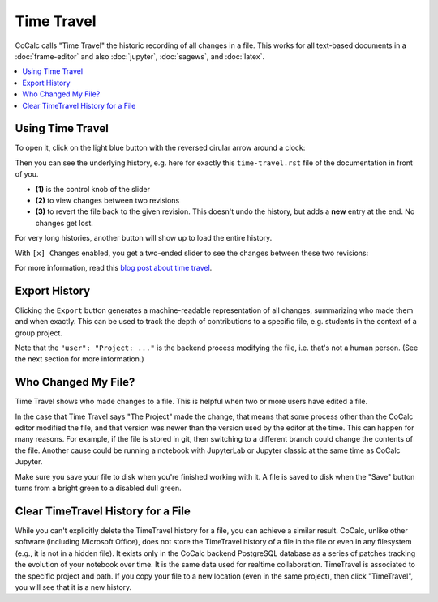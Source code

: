 .. index:: TimeTravel

====================
Time Travel
====================

CoCalc calls "Time Travel" the historic recording of all changes in a file.
This works for all text-based documents in a :doc:`frame-editor` and also :doc:`jupyter`, :doc:`sagews`, and :doc:`latex`.

.. contents::
   :local:
   :depth: 1

###################
Using Time Travel
###################

To open it, click on the light blue button with the reversed cirular arrow around a clock:

.. image:: img/time-travel-button.png
    :align: center

Then you can see the underlying history, e.g. here for exactly this ``time-travel.rst`` file of the documentation in front of you.

* **(1)** is the control knob of the slider
* **(2)** to view changes between two revisions
* **(3)** to revert the file back to the given revision. This doesn't undo the history, but adds a **new** entry at the end. No changes get lost.

For very long histories, another button will show up to load the entire history.

.. image:: img/time-travel-ui.png
    :width: 100%

With ``[x] Changes`` enabled, you get a two-ended slider to see the changes between these two revisions:

.. image:: img/time-travel-changes.png
    :width: 100%

For more information, read this `blog post about time travel <http://blog.sagemath.com/2016/09/08/timetravel-diffs.html>`_.

###################
Export History
###################

Clicking the ``Export`` button generates a machine-readable representation of all changes, summarizing who made them and when exactly.
This can be used to track the depth of contributions to a specific file,
e.g. students in the context of a group project.

Note that the ``"user": "Project: ..."`` is the backend process modifying the file, i.e. that's not a human person. (See the next section for more information.)

#####################
Who Changed My File?
#####################

Time Travel shows who made changes to a file. This is helpful when two or more users have edited a file.

In the case that Time Travel says "The Project" made the change, that means that some process other than the CoCalc editor modified the file, and that version was newer than the version used by the editor at the time. This can happen for many reasons. For example, if the file is stored in git, then switching to a different branch could change the contents of the file. Another cause could be running a notebook with JupyterLab or Jupyter classic at the same time as CoCalc Jupyter.

Make sure you save your file to disk when you're finished working with it. A file is saved to disk when the "Save" button turns from a bright green to a disabled dull green.

####################################
Clear TimeTravel History for a File
####################################

While you can't explicitly delete the TimeTravel history for a file, you can achieve a similar result. CoCalc, unlike other software (including Microsoft Office), does not store the TimeTravel history of a file in the file or even in any filesystem (e.g., it is not in a hidden file). It exists only in the CoCalc backend PostgreSQL database as a series of patches tracking the evolution of your notebook over time. It is the same data used for realtime collaboration. TimeTravel is associated to the specific project and path. If you copy your file to a new location (even in the same project), then click "TimeTravel", you will see that it is a new history.

